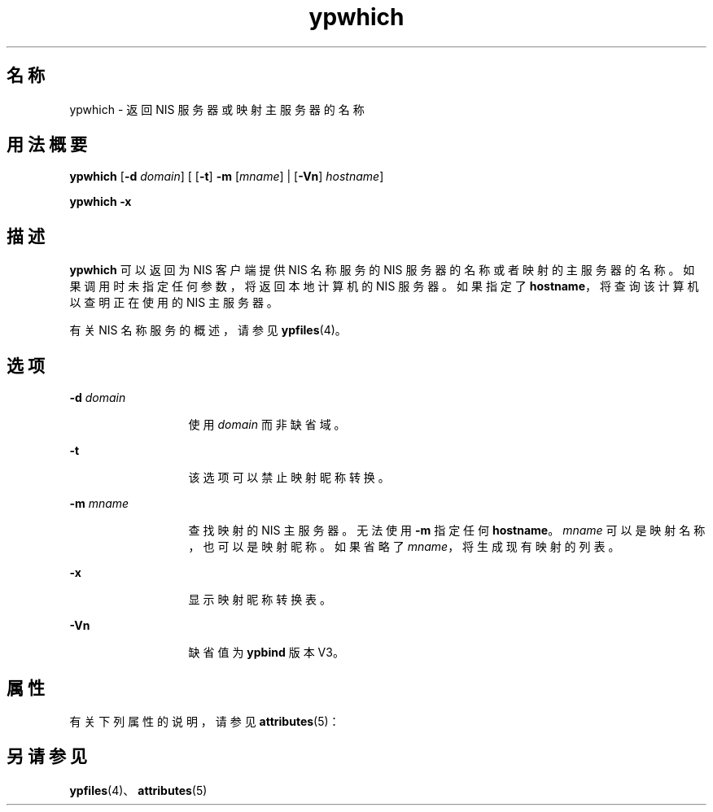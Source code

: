 '\" te
.\"  Copyright 1989 AT&T Copyright (c) 1988 Sun Microsystems, Inc. - All Rights Reserved.Copyright (c) 1995 Sun Microsystems, Inc. All Rights Reserved.
.TH ypwhich 1 "1995 年 4 月 7 日" "SunOS 5.11" "用户命令"
.SH 名称
ypwhich \- 返回 NIS 服务器或映射主服务器的名称
.SH 用法概要
.LP
.nf
\fBypwhich\fR [\fB-d\fR \fIdomain\fR] [ [\fB-t\fR] \fB-m\fR [\fImname\fR] | [\fB-Vn\fR] \fIhostname\fR]
.fi

.LP
.nf
\fBypwhich\fR \fB-x\fR
.fi

.SH 描述
.sp
.LP
\fBypwhich\fR 可以返回为 NIS 客户端提供 NIS 名称服务的 NIS 服务器的名称或者映射的主服务器的名称。如果调用时未指定任何参数，将返回本地计算机的 NIS 服务器。如果指定了 \fBhostname\fR，将查询该计算机以查明正在使用的 NIS 主服务器。
.sp
.LP
有关 NIS 名称服务的概述，请参见 \fBypfiles\fR(4)。
.SH 选项
.sp
.ne 2
.mk
.na
\fB\fB-d\fR\fI domain\fR\fR
.ad
.RS 13n
.rt  
使用 \fIdomain\fR 而非缺省域。
.RE

.sp
.ne 2
.mk
.na
\fB\fB-t\fR\fR
.ad
.RS 13n
.rt  
该选项可以禁止映射昵称转换。
.RE

.sp
.ne 2
.mk
.na
\fB\fB-m\fR\fI mname\fR\fR
.ad
.RS 13n
.rt  
查找映射的 NIS 主服务器。无法使用 \fB-m\fR 指定任何 \fBhostname\fR。\fImname\fR 可以是映射名称，也可以是映射昵称。如果省略了 \fImname\fR，将生成现有映射的列表。
.RE

.sp
.ne 2
.mk
.na
\fB\fB-x\fR\fR
.ad
.RS 13n
.rt  
显示映射昵称转换表。
.RE

.sp
.ne 2
.mk
.na
\fB\fB-Vn\fR\fR
.ad
.RS 13n
.rt  
缺省值为 \fBypbind\fR 版本 V3。
.RE

.SH 属性
.sp
.LP
有关下列属性的说明，请参见 \fBattributes\fR(5)：
.sp

.sp
.TS
tab() box;
cw(2.75i) |cw(2.75i) 
lw(2.75i) |lw(2.75i) 
.
属性类型属性值
_
可用性system/network/nis
.TE

.SH 另请参见
.sp
.LP
\fBypfiles\fR(4)、\fBattributes\fR(5)

